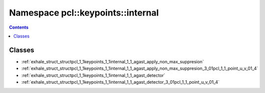 
.. _namespace_pcl__keypoints__internal:

Namespace pcl::keypoints::internal
==================================


.. contents:: Contents
   :local:
   :backlinks: none





Classes
-------


- :ref:`exhale_struct_structpcl_1_1keypoints_1_1internal_1_1_agast_apply_non_max_suppresion`

- :ref:`exhale_struct_structpcl_1_1keypoints_1_1internal_1_1_agast_apply_non_max_suppresion_3_01pcl_1_1_point_u_v_01_4`

- :ref:`exhale_struct_structpcl_1_1keypoints_1_1internal_1_1_agast_detector`

- :ref:`exhale_struct_structpcl_1_1keypoints_1_1internal_1_1_agast_detector_3_01pcl_1_1_point_u_v_01_4`
